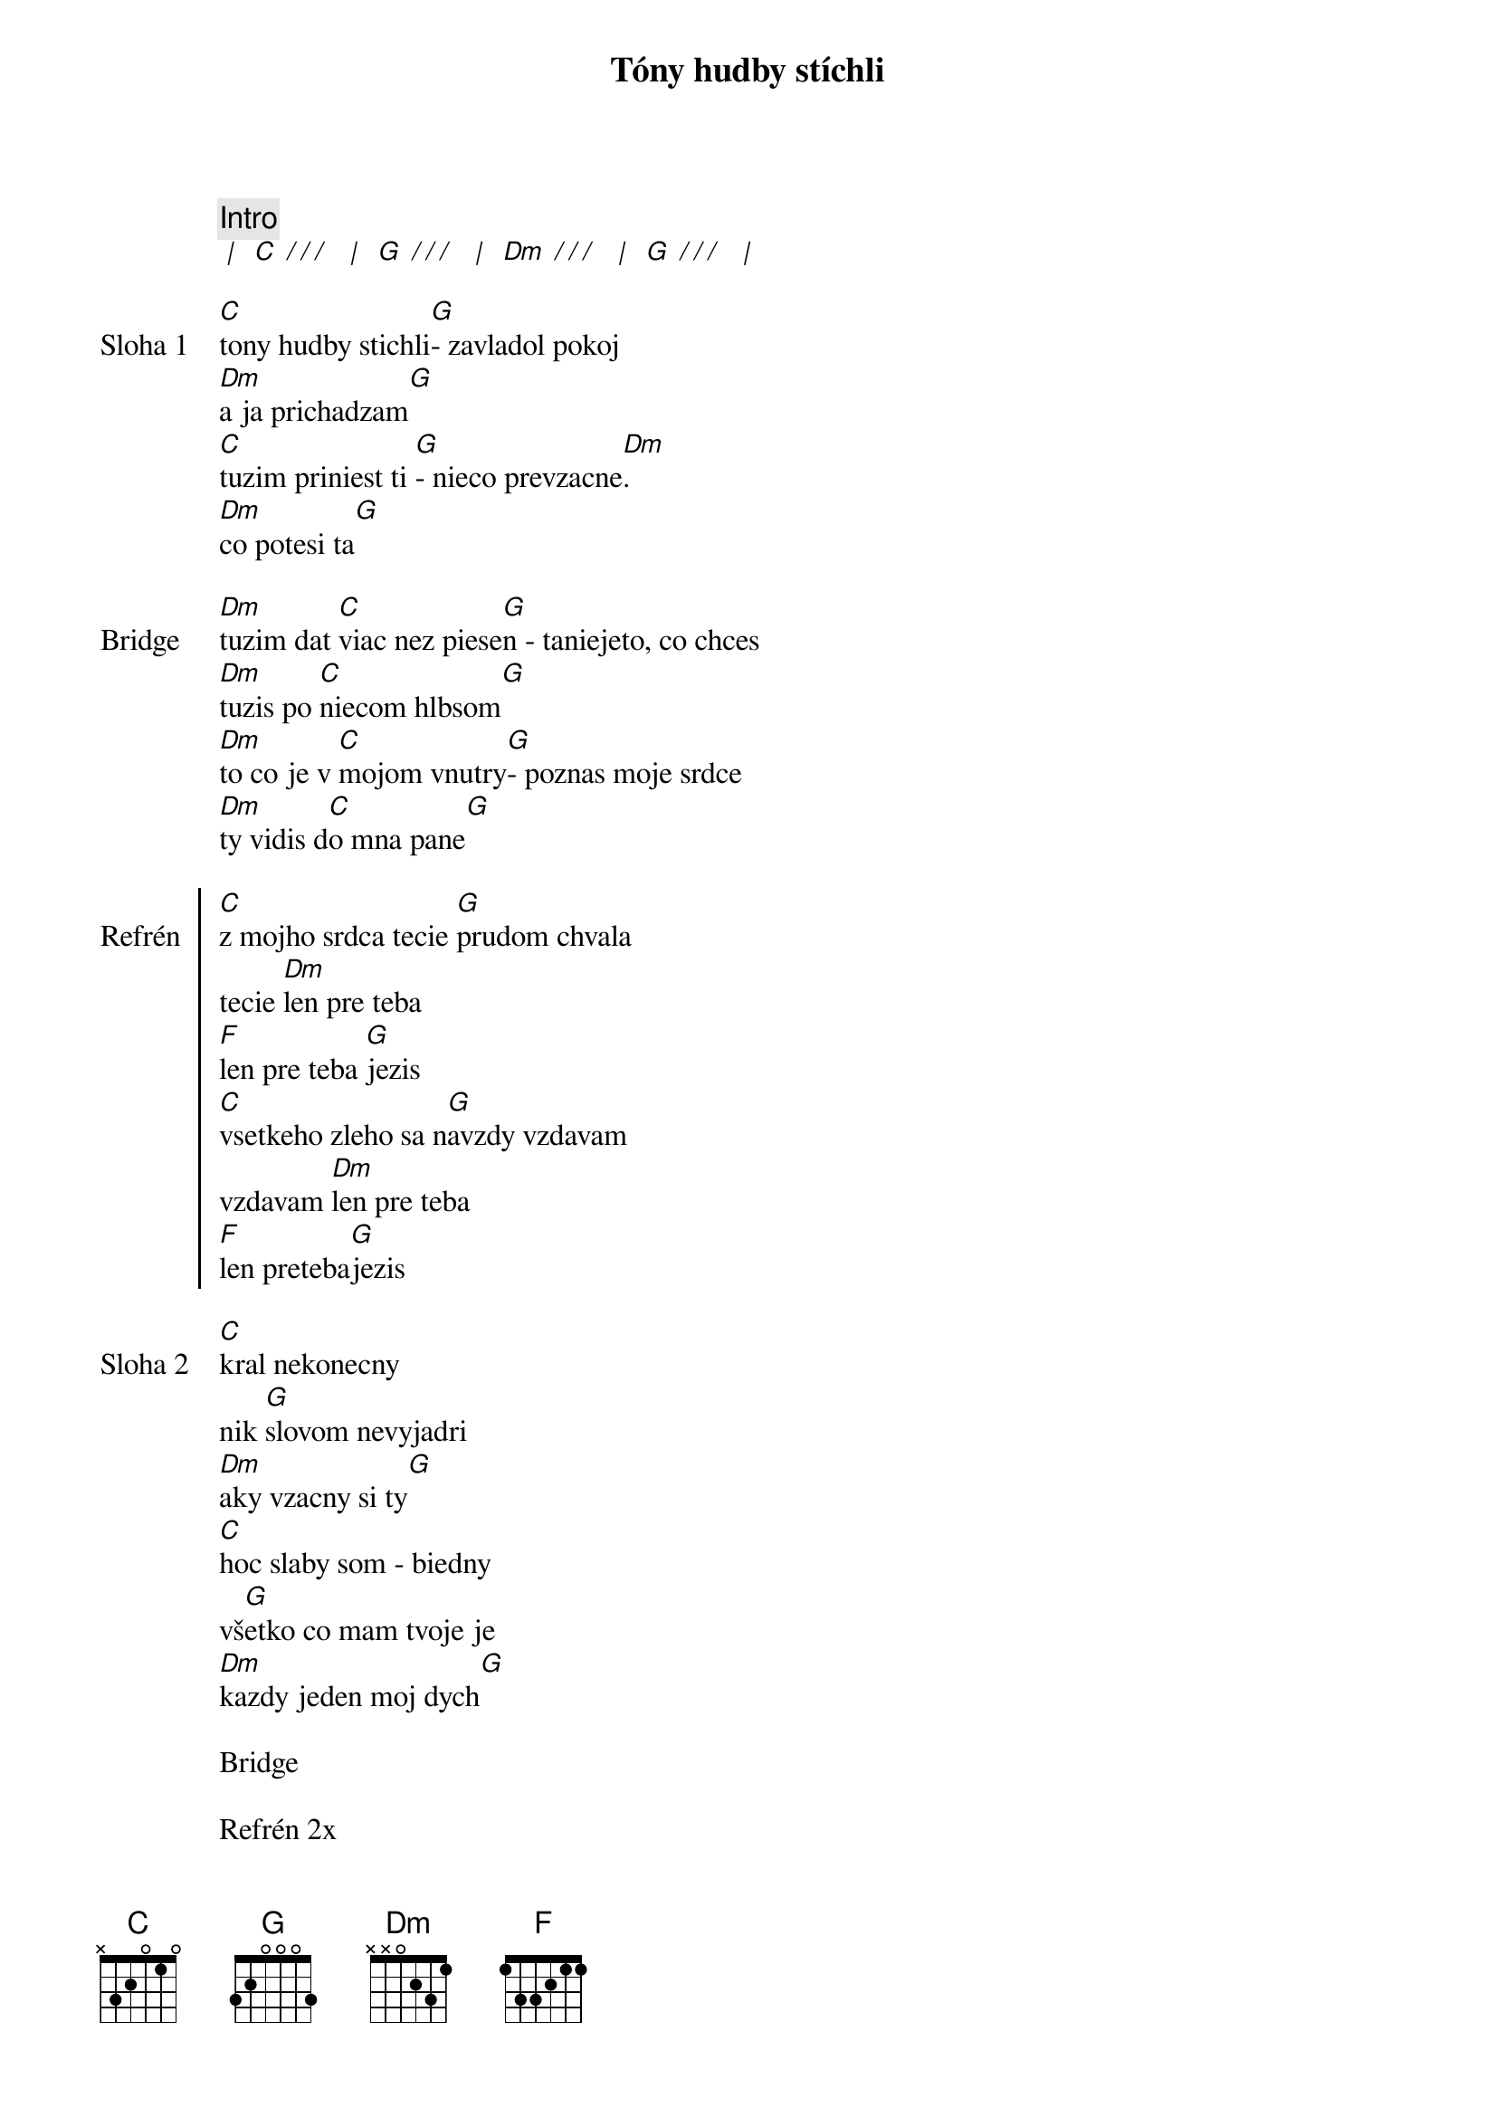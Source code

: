 {title: Tóny hudby stíchli}

{comment: Intro}
[* | ] [C][* / / / ] [* | ] [G][* / / / ] [* | ] [Dm][* / / / ] [* | ] [G][* / / / ] [* | ]

{sov: Sloha 1}
[C]tony hudby stichli[G]- zavladol pokoj
[Dm]a ja prichadzam[G]
[C]tuzim priniest ti [G]- nieco prevzacne[Dm].
[Dm]co potesi ta[G]
{eov}

{sob: Bridge}
[Dm]tuzim dat [C]viac nez piese[G]n - taniejeto, co chces
[Dm]tuzis po [C]niecom hlbsom[G]
[Dm]to co je v [C]mojom vnutry[G]- poznas moje srdce
[Dm]ty vidis d[C]o mna pane[G]
{eob}

{soc: Refrén}
[C]z mojho srdca tecie [G]prudom chvala
tecie [Dm]len pre teba
[F]len pre teba [G]jezis
[C]vsetkeho zleho sa n[G]avzdy vzdavam
vzdavam [Dm]len pre teba
[F]len preteba[G]jezis
{eoc}

{sov: Sloha 2}
[C]kral nekonecny
nik [G]slovom nevyjadri
[Dm]aky vzacny si ty[G]
[C]hoc slaby som - biedny
vš[G]etko co mam tvoje je
[Dm]kazdy jeden moj dych[G]
{eov}

{textfill: yellow}
{textcolor: black}
Bridge
{textcolor}
{textfill}

{textfill: yellow}
{textcolor: black}
Refrén 2x
{textcolor}
{textfill}

{sob}
{comment: Bridge}
len pre teba, len pre teba ... 
[C]  [G]  [Dm]  [F][G]
{eob}

{textfill: yellow}
{textcolor: black}
Refrén x-krát
{textcolor}
{textfill}

